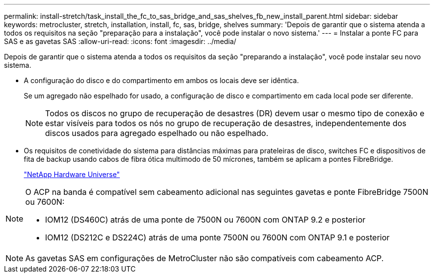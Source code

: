 ---
permalink: install-stretch/task_install_the_fc_to_sas_bridge_and_sas_shelves_fb_new_install_parent.html 
sidebar: sidebar 
keywords: metrocluster, stretch, installation, install, fc, sas, bridge, shelves 
summary: 'Depois de garantir que o sistema atenda a todos os requisitos na seção "preparação para a instalação", você pode instalar o novo sistema.' 
---
= Instalar a ponte FC para SAS e as gavetas SAS
:allow-uri-read: 
:icons: font
:imagesdir: ../media/


[role="lead"]
Depois de garantir que o sistema atenda a todos os requisitos da seção "preparando a instalação", você pode instalar seu novo sistema.

* A configuração do disco e do compartimento em ambos os locais deve ser idêntica.
+
Se um agregado não espelhado for usado, a configuração de disco e compartimento em cada local pode ser diferente.

+

NOTE: Todos os discos no grupo de recuperação de desastres (DR) devem usar o mesmo tipo de conexão e estar visíveis para todos os nós no grupo de recuperação de desastres, independentemente dos discos usados para agregado espelhado ou não espelhado.

* Os requisitos de conetividade do sistema para distâncias máximas para prateleiras de disco, switches FC e dispositivos de fita de backup usando cabos de fibra ótica multimodo de 50 mícrones, também se aplicam a pontes FibreBridge.
+
https://hwu.netapp.com["NetApp Hardware Universe"]



[NOTE]
====
O ACP na banda é compatível sem cabeamento adicional nas seguintes gavetas e ponte FibreBridge 7500N ou 7600N:

* IOM12 (DS460C) atrás de uma ponte de 7500N ou 7600N com ONTAP 9.2 e posterior
* IOM12 (DS212C e DS224C) atrás de uma ponte 7500N ou 7600N com ONTAP 9.1 e posterior


====

NOTE: As gavetas SAS em configurações de MetroCluster não são compatíveis com cabeamento ACP.

